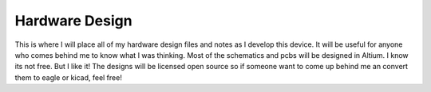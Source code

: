 Hardware Design
===============

This is where I will place all of my hardware design files and notes as I develop this device.  It will be useful for anyone who comes behind me to know what I was thinking.  Most of the schematics and pcbs will be designed in Altium. I know its not free.  But I like it! The designs will be licensed open source so if someone want to come up behind me an convert them to eagle or kicad, feel free!
